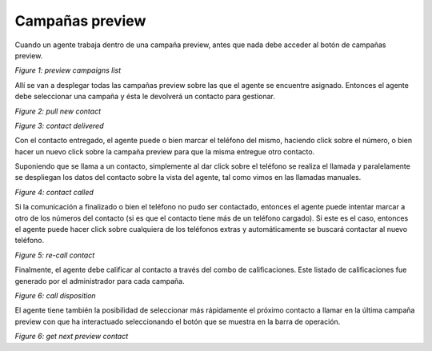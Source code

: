 Campañas preview
****************

Cuando un agente trabaja dentro de una campaña preview, antes que nada debe acceder al botón de campañas preview.

.. image:: images/about_agent_prev_camp_1.png

*Figure 1: preview campaigns list*

Allí se van a desplegar todas las campañas preview sobre las que el agente se encuentre asignado. Entonces el agente
debe seleccionar una campaña y ésta le devolverá un contacto para gestionar.

.. image:: images/about_agent_prev_camp_2.png

*Figure 2: pull new contact*

.. image:: images/about_agent_prev_camp_3.png

*Figure 3: contact delivered*

Con el contacto entregado, el agente puede o bien marcar el teléfono del mismo, haciendo click sobre el número, o bien
hacer un nuevo click sobre la campaña preview para que la misma entregue otro contacto.

Suponiendo que se llama a un contacto, simplemente al dar click sobre el teléfono se realiza el llamada y paralelamente
se despliegan los datos del contacto sobre la vista del agente, tal como vimos en las llamadas manuales.

.. image:: images/about_agent_prev_camp_4.png

*Figure 4: contact called*

Si la comunicación a finalizado o bien el teléfono no pudo ser contactado, entonces el agente puede intentar marcar
a otro de los números del contacto (si es que el contacto tiene más de un teléfono cargado). Si este es el caso,
entonces el agente puede hacer click sobre cualquiera de los teléfonos extras y automáticamente se buscará contactar
al nuevo teléfono.

.. image:: images/about_agent_manual_camp_4.png

*Figure 5: re-call contact*

Finalmente, el agente debe calificar al contacto a través del combo de calificaciones. Este listado de calificaciones
fue generado por el administrador para cada campaña.

.. image:: images/about_agent_manual_camp_5.png

*Figure 6: call disposition*

El agente tiene también la posibilidad de seleccionar más rápidamente el próximo contacto a llamar en la última campaña preview con que ha interactuado seleccionando el botón que se muestra en la barra de operación.

.. image:: images/get_next_preview_contact.png

*Figure 6: get next preview contact*
